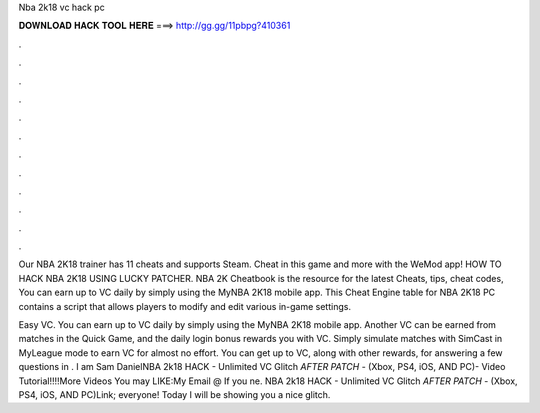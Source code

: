Nba 2k18 vc hack pc



𝐃𝐎𝐖𝐍𝐋𝐎𝐀𝐃 𝐇𝐀𝐂𝐊 𝐓𝐎𝐎𝐋 𝐇𝐄𝐑𝐄 ===> http://gg.gg/11pbpg?410361



.



.



.



.



.



.



.



.



.



.



.



.

Our NBA 2K18 trainer has 11 cheats and supports Steam. Cheat in this game and more with the WeMod app! HOW TO HACK NBA 2K18 USING LUCKY PATCHER. NBA 2K Cheatbook is the resource for the latest Cheats, tips, cheat codes, You can earn up to VC daily by simply using the MyNBA 2K18 mobile app. This Cheat Engine table for NBA 2K18 PC contains a script that allows players to modify and edit various in-game settings.

Easy VC. You can earn up to VC daily by simply using the MyNBA 2K18 mobile app. Another VC can be earned from matches in the Quick Game, and the daily login bonus rewards you with VC. Simply simulate matches with SimCast in MyLeague mode to earn VC for almost no effort. You can get up to VC, along with other rewards, for answering a few questions in . I am Sam DanielNBA 2k18 HACK - Unlimited VC Glitch *AFTER PATCH* - (Xbox, PS4, iOS, AND PC)- Video Tutorial!!!!More Videos You may LIKE:My Email @ If you ne. NBA 2k18 HACK - Unlimited VC Glitch *AFTER PATCH* - (Xbox, PS4, iOS, AND PC)Link;  everyone! Today I will be showing you a nice glitch.
